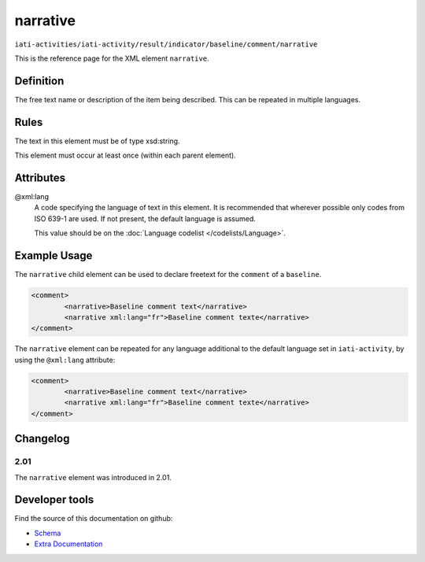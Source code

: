 narrative
=========

``iati-activities/iati-activity/result/indicator/baseline/comment/narrative``

This is the reference page for the XML element ``narrative``. 

.. index::
  single: narrative

Definition
~~~~~~~~~~


The free text name or description of the item being described. This can
be repeated in multiple languages.



Rules
~~~~~

The text in this element must be of type xsd:string.








This element must occur at least once (within each parent element).








Attributes
~~~~~~~~~~


.. _iati-activities/iati-activity/result/indicator/baseline/comment/narrative/.xml:lang:

@xml:lang
  A code specifying the language of text in this element. It is recommended that wherever possible only codes from ISO 639-1 are used. If not present, the default language is assumed.

  This value should be on the :doc:`Language codelist </codelists/Language>`.



  





Example Usage
~~~~~~~~~~~~~
The ``narrative`` child element can be used to declare freetext for the ``comment`` of a ``baseline``.

.. code-block:: xml

		<comment>
			<narrative>Baseline comment text</narrative>
			<narrative xml:lang="fr">Baseline comment texte</narrative>
		</comment>

The ``narrative`` element can be repeated for any language additional to the default language set in ``iati-activity``, by using the ``@xml:lang`` attribute:

.. code-block:: xml

		<comment>
			<narrative>Baseline comment text</narrative>
			<narrative xml:lang="fr">Baseline comment texte</narrative>
		</comment>


Changelog
~~~~~~~~~

2.01
^^^^

| The ``narrative`` element was introduced in 2.01.


Developer tools
~~~~~~~~~~~~~~~

Find the source of this documentation on github:

* `Schema <https://github.com/IATI/IATI-Schemas/blob/version-2.03/iati-common.xsd#L27>`_
* `Extra Documentation <https://github.com/IATI/IATI-Extra-Documentation/blob/version-2.03/en/activity-standard/iati-activities/iati-activity/result/indicator/baseline/comment/narrative.rst>`_

